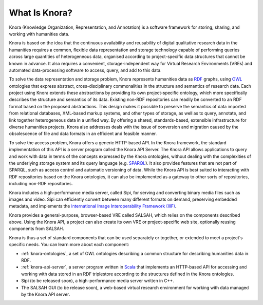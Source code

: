 .. Copyright © 2015 Lukas Rosenthaler, Benjamin Geer, Ivan Subotic,
   Tobias Schweizer, André Kilchenmann, and André Fatton.

   This file is part of Knora.

   Knora is free software: you can redistribute it and/or modify
   it under the terms of the GNU Affero General Public License as published
   by the Free Software Foundation, either version 3 of the License, or
   (at your option) any later version.

   Knora is distributed in the hope that it will be useful,
   but WITHOUT ANY WARRANTY; without even the implied warranty of
   MERCHANTABILITY or FITNESS FOR A PARTICULAR PURPOSE.  See the
   GNU Affero General Public License for more details.

   You should have received a copy of the GNU Affero General Public
   License along with Knora.  If not, see <http://www.gnu.org/licenses/>.

##############
What Is Knora?
##############

Knora (Knowledge Organization, Representation, and Annotation) is a software
framework for storing, sharing, and working with humanities data.

Knora is based on the idea that the continuous availability and reusability of
digital qualitative research data in the humanities requires a common,
flexible data representation and storage technology capable of performing
queries across large quantities of heterogeneous data, organised according to
project-specific data structures that cannot be known in advance. It also
requires a convenient, storage-independent way for Virtual Research
Environments (VREs) and automated data-processing software to access, query,
and add to this data.

To solve the data representation and storage problem, Knora represents
humanities data as RDF_ graphs, using OWL_ ontologies that express abstract,
cross-disciplinary commonalities in the structure and semantics of research
data. Each project using Knora extends these abstractions by providing its own
project-specific ontology, which more specifically describes the structure and
semantics of its data. Existing non-RDF repositories can readily be converted
to an RDF format based on the proposed abstractions. This design makes it
possible to preserve the semantics of data imported from relational databases,
XML-based markup systems, and other types of storage, as well as to query,
annotate, and link together heterogeneous data in a unified way. By offering
a shared, standards-based, extensible infrastructure for diverse humanities
projects, Knora also addresses deals with the issue of conversion and
migration caused by the obsolescence of file and data formats in an efficient
and feasible manner.

To solve the access problem, Knora offers a generic HTTP-based API. In the
Knora framework, the standard implementation of this API is a server program
called the Knora API Server. The Knora API allows applications to query and
work with data in terms of the concepts expressed by the Knora ontologies,
without dealing with the complexities of the underlying storage system and its
query language (e.g. SPARQL_). It also provides features that are not part of
SPARQL, such as access control and automatic versioning of data. While the
Knora API is best suited to interacting with RDF repositories based on the
Knora ontologies, it can also be implemented as a gateway to other sorts of
repositories, including non-RDF repositories.

Knora includes a high-performance media server, called Sipi, for serving and
converting binary media files such as images and video. Sipi can efficiently
convert between many different formats on demand, preserving embedded
metadata, and implements the
`International Image Interoperability Framework (IIIF)`_.

Knora provides a general-purpose, browser-based VRE called SALSAH, which
relies on the components described above. Using the Knora API, a project can
also create its own VRE or project-specific web site, optionally reusing
components from SALSAH.

Knora is thus a set of standard components that can be used separately or
together, or extended to meet a project's specific needs. You can learn more
about each component:

- :ref:`knora-ontologies`, a set of OWL ontologies describing a common
  structure for describing humanities data in RDF.

- :ref:`knora-api-server`, a server program written in Scala_ that implements
  an HTTP-based API for accessing and working with data stored in an RDF
  triplestore according to the structures defined in the Knora ontologies.

- Sipi (to be released soon), a high-performance media server written in C++.

- The SALSAH GUI (to be release soon), a web-based virtual research
  environment for working with data managed by the Knora API server.


.. _SPARQL: https://www.w3.org/TR/sparql11-overview/
.. _Scala: http://www.scala-lang.org/
.. _RDF: http://www.w3.org/TR/2014/NOTE-rdf11-primer-20140624/
.. _OWL: http://www.w3.org/TR/2012/REC-owl2-primer-20121211/
.. _International Image Interoperability Framework (IIIF): http://iiif.io/
